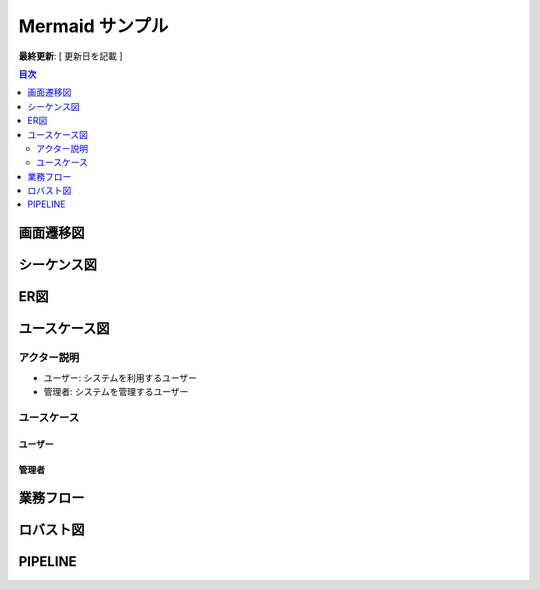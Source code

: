 Mermaid サンプル
================

**最終更新**: [ 更新日を記載 ]

.. contents:: 目次
   :depth: 2
   :local:

画面遷移図
----------

.. mermaid::

   graph LR
       A[入力画面] --> B[確認画面]
       B --> C[完了画面]
       B --> A[エラー時、入力画面に戻る]


シーケンス図
------------

.. mermaid::

    sequenceDiagram
        participant User as ユーザー
        participant Screen1 as 画面1
        participant Screen2 as 画面2
        participant Screen3 as 画面3

        User->>Screen1: 画面1にアクセス
        Screen1-->>User: 画面1を表示
        User->>Screen2: 画面2に遷移
        Screen2-->>User: 画面2を表示
        User->>Screen3: 画面3に遷移
        Screen3-->>User: 画面3を表示


ER図
----

.. mermaid::

    erDiagram
        CUSTOMER ||--o{ ORDER : has
        ORDER ||--|{ LINE-ITEM : contains
        CUSTOMER }|..|{ ADDRESS : "Delivers to"


.. _sequence-diagram:

ユースケース図
--------------

アクター説明
~~~~~~~~~~~~

- ユーザー: システムを利用するユーザー
- 管理者: システムを管理するユーザー

ユースケース
~~~~~~~~~~~~

ユーザー
^^^^^^^^

.. mermaid::

    graph LR
        ユーザー((ユーザー)) --> |ログイン| ログイン処理
        ユーザー --> |検索| 商品検索
        ユーザー --> |カートに追加| カート操作
        ユーザー --> |購入| 購入処理
        ユーザー --> |レビュー| 商品レビュー
        ユーザー --> |ログアウト| ログアウト処理
        ユーザー --> |ユーザー登録| ユーザー登録処理
        ユーザー --> |会員情報変更| 会員情報変更処理
        ユーザー --> |会員情報削除| 会員情報削除処理
        ユーザー --> |パスワード変更| パスワード変更処理

管理者
^^^^^^

.. mermaid::

    graph LR
        管理者 --> |商品登録| 商品登録処理
        管理者 --> |商品削除| 商品削除処理
        管理者 --> |商品変更| 商品変更処理
        管理者 --> |ユーザー管理| ユーザー管理処理


業務フロー
----------

.. mermaid::

    flowchart LR
        subgraph ユーザー
            A[商品を検索]
            B[商品を購入]
        end

        subgraph 営業部
            C[受注処理]
            D[請求書発行]
        end

        subgraph 倉庫
            E[出荷準備]
            F[出荷]
        end

        A --> B --> C --> D
        C --> E --> F


ロバスト図
----------

.. mermaid::

    flowchart LR
        subgraph アクター
            User[👤 ユーザー]
        end

        subgraph 境界
            UI[🧱 商品購入画面]
        end

        subgraph 制御
            UC[🧠 商品購入ユースケース]
            CheckStock[🧠 在庫チェック処理]
            CreateOrder[🧠 注文作成処理]
            UpdateStock[🧠 在庫更新処理]
        end

        subgraph エンティティ
            Stock[🗄️ 在庫]
            Order[🗄️ 注文]
        end

        User --> UI
        UI --> UC
        UC --> CheckStock
        CheckStock --> Stock
        CheckStock -- OK --> CreateOrder
        CreateOrder --> Order
        CreateOrder --> UpdateStock
        UpdateStock --> Stock
        UpdateStock --> UC
        CheckStock -- NG --> UI


PIPELINE
-----------

.. mermaid::

    flowchart TD
        Start([Start]) --> S1

        %% --- Source Stage ---
        subgraph S1 [Stage: Source]
            A1[GitHub Checkout]
        end

        S1 --> S2

        %% --- Lint & Tests Stage ---
        subgraph S2 [Stage: Lint & Tests]
            B1[Lint]
            B2[Tests]
            B3[Inspector Scan]
            B4[Security Scan]
            B1 --> B4
            B2 --> B4
            B3 --> B4
        end

        S2 --> S3

        %% --- Build Stage ---
        subgraph S3 [Stage: Build]
            C1[Docker Build & Push to ECR]
        end

        S3 --> End([Done])

